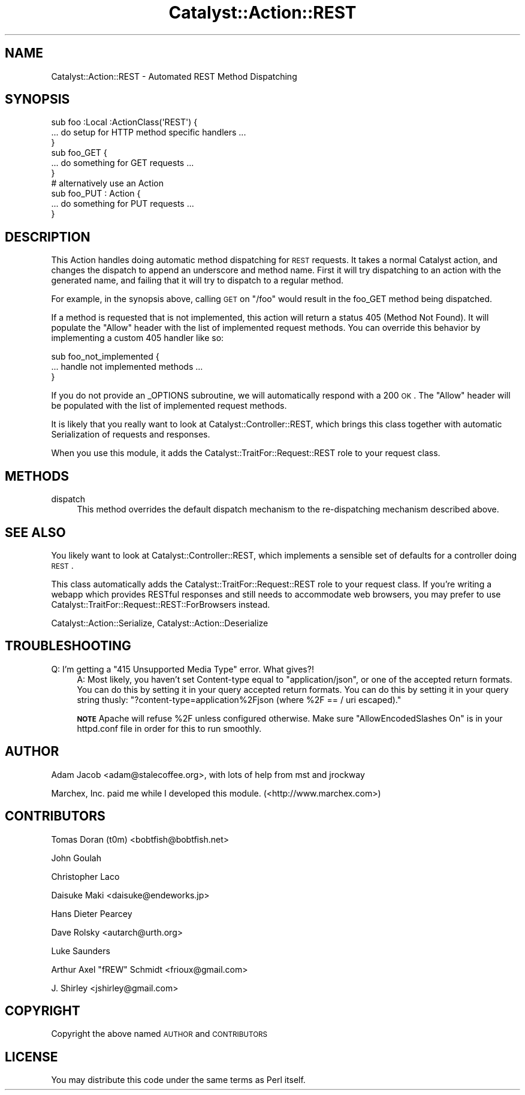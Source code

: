 .\" Automatically generated by Pod::Man 2.23 (Pod::Simple 3.14)
.\"
.\" Standard preamble:
.\" ========================================================================
.de Sp \" Vertical space (when we can't use .PP)
.if t .sp .5v
.if n .sp
..
.de Vb \" Begin verbatim text
.ft CW
.nf
.ne \\$1
..
.de Ve \" End verbatim text
.ft R
.fi
..
.\" Set up some character translations and predefined strings.  \*(-- will
.\" give an unbreakable dash, \*(PI will give pi, \*(L" will give a left
.\" double quote, and \*(R" will give a right double quote.  \*(C+ will
.\" give a nicer C++.  Capital omega is used to do unbreakable dashes and
.\" therefore won't be available.  \*(C` and \*(C' expand to `' in nroff,
.\" nothing in troff, for use with C<>.
.tr \(*W-
.ds C+ C\v'-.1v'\h'-1p'\s-2+\h'-1p'+\s0\v'.1v'\h'-1p'
.ie n \{\
.    ds -- \(*W-
.    ds PI pi
.    if (\n(.H=4u)&(1m=24u) .ds -- \(*W\h'-12u'\(*W\h'-12u'-\" diablo 10 pitch
.    if (\n(.H=4u)&(1m=20u) .ds -- \(*W\h'-12u'\(*W\h'-8u'-\"  diablo 12 pitch
.    ds L" ""
.    ds R" ""
.    ds C` ""
.    ds C' ""
'br\}
.el\{\
.    ds -- \|\(em\|
.    ds PI \(*p
.    ds L" ``
.    ds R" ''
'br\}
.\"
.\" Escape single quotes in literal strings from groff's Unicode transform.
.ie \n(.g .ds Aq \(aq
.el       .ds Aq '
.\"
.\" If the F register is turned on, we'll generate index entries on stderr for
.\" titles (.TH), headers (.SH), subsections (.SS), items (.Ip), and index
.\" entries marked with X<> in POD.  Of course, you'll have to process the
.\" output yourself in some meaningful fashion.
.ie \nF \{\
.    de IX
.    tm Index:\\$1\t\\n%\t"\\$2"
..
.    nr % 0
.    rr F
.\}
.el \{\
.    de IX
..
.\}
.\"
.\" Accent mark definitions (@(#)ms.acc 1.5 88/02/08 SMI; from UCB 4.2).
.\" Fear.  Run.  Save yourself.  No user-serviceable parts.
.    \" fudge factors for nroff and troff
.if n \{\
.    ds #H 0
.    ds #V .8m
.    ds #F .3m
.    ds #[ \f1
.    ds #] \fP
.\}
.if t \{\
.    ds #H ((1u-(\\\\n(.fu%2u))*.13m)
.    ds #V .6m
.    ds #F 0
.    ds #[ \&
.    ds #] \&
.\}
.    \" simple accents for nroff and troff
.if n \{\
.    ds ' \&
.    ds ` \&
.    ds ^ \&
.    ds , \&
.    ds ~ ~
.    ds /
.\}
.if t \{\
.    ds ' \\k:\h'-(\\n(.wu*8/10-\*(#H)'\'\h"|\\n:u"
.    ds ` \\k:\h'-(\\n(.wu*8/10-\*(#H)'\`\h'|\\n:u'
.    ds ^ \\k:\h'-(\\n(.wu*10/11-\*(#H)'^\h'|\\n:u'
.    ds , \\k:\h'-(\\n(.wu*8/10)',\h'|\\n:u'
.    ds ~ \\k:\h'-(\\n(.wu-\*(#H-.1m)'~\h'|\\n:u'
.    ds / \\k:\h'-(\\n(.wu*8/10-\*(#H)'\z\(sl\h'|\\n:u'
.\}
.    \" troff and (daisy-wheel) nroff accents
.ds : \\k:\h'-(\\n(.wu*8/10-\*(#H+.1m+\*(#F)'\v'-\*(#V'\z.\h'.2m+\*(#F'.\h'|\\n:u'\v'\*(#V'
.ds 8 \h'\*(#H'\(*b\h'-\*(#H'
.ds o \\k:\h'-(\\n(.wu+\w'\(de'u-\*(#H)/2u'\v'-.3n'\*(#[\z\(de\v'.3n'\h'|\\n:u'\*(#]
.ds d- \h'\*(#H'\(pd\h'-\w'~'u'\v'-.25m'\f2\(hy\fP\v'.25m'\h'-\*(#H'
.ds D- D\\k:\h'-\w'D'u'\v'-.11m'\z\(hy\v'.11m'\h'|\\n:u'
.ds th \*(#[\v'.3m'\s+1I\s-1\v'-.3m'\h'-(\w'I'u*2/3)'\s-1o\s+1\*(#]
.ds Th \*(#[\s+2I\s-2\h'-\w'I'u*3/5'\v'-.3m'o\v'.3m'\*(#]
.ds ae a\h'-(\w'a'u*4/10)'e
.ds Ae A\h'-(\w'A'u*4/10)'E
.    \" corrections for vroff
.if v .ds ~ \\k:\h'-(\\n(.wu*9/10-\*(#H)'\s-2\u~\d\s+2\h'|\\n:u'
.if v .ds ^ \\k:\h'-(\\n(.wu*10/11-\*(#H)'\v'-.4m'^\v'.4m'\h'|\\n:u'
.    \" for low resolution devices (crt and lpr)
.if \n(.H>23 .if \n(.V>19 \
\{\
.    ds : e
.    ds 8 ss
.    ds o a
.    ds d- d\h'-1'\(ga
.    ds D- D\h'-1'\(hy
.    ds th \o'bp'
.    ds Th \o'LP'
.    ds ae ae
.    ds Ae AE
.\}
.rm #[ #] #H #V #F C
.\" ========================================================================
.\"
.IX Title "Catalyst::Action::REST 3"
.TH Catalyst::Action::REST 3 "2010-09-01" "perl v5.12.1" "User Contributed Perl Documentation"
.\" For nroff, turn off justification.  Always turn off hyphenation; it makes
.\" way too many mistakes in technical documents.
.if n .ad l
.nh
.SH "NAME"
Catalyst::Action::REST \- Automated REST Method Dispatching
.SH "SYNOPSIS"
.IX Header "SYNOPSIS"
.Vb 3
\&    sub foo :Local :ActionClass(\*(AqREST\*(Aq) {
\&      ... do setup for HTTP method specific handlers ...
\&    }
\&
\&    sub foo_GET {
\&      ... do something for GET requests ...
\&    }
\&
\&    # alternatively use an Action
\&    sub foo_PUT : Action {
\&      ... do something for PUT requests ...
\&    }
.Ve
.SH "DESCRIPTION"
.IX Header "DESCRIPTION"
This Action handles doing automatic method dispatching for \s-1REST\s0 requests.  It
takes a normal Catalyst action, and changes the dispatch to append an
underscore and method name.  First it will try dispatching to an action with
the generated name, and failing that it will try to dispatch to a regular
method.
.PP
For example, in the synopsis above, calling \s-1GET\s0 on \*(L"/foo\*(R" would result in
the foo_GET method being dispatched.
.PP
If a method is requested that is not implemented, this action will
return a status 405 (Method Not Found).  It will populate the \*(L"Allow\*(R" header
with the list of implemented request methods.  You can override this behavior
by implementing a custom 405 handler like so:
.PP
.Vb 3
\&   sub foo_not_implemented {
\&      ... handle not implemented methods ...
\&   }
.Ve
.PP
If you do not provide an _OPTIONS subroutine, we will automatically respond
with a 200 \s-1OK\s0.  The \*(L"Allow\*(R" header will be populated with the list of
implemented request methods.
.PP
It is likely that you really want to look at Catalyst::Controller::REST,
which brings this class together with automatic Serialization of requests
and responses.
.PP
When you use this module, it adds the Catalyst::TraitFor::Request::REST
role to your request class.
.SH "METHODS"
.IX Header "METHODS"
.IP "dispatch" 4
.IX Item "dispatch"
This method overrides the default dispatch mechanism to the re-dispatching
mechanism described above.
.SH "SEE ALSO"
.IX Header "SEE ALSO"
You likely want to look at Catalyst::Controller::REST, which implements a
sensible set of defaults for a controller doing \s-1REST\s0.
.PP
This class automatically adds the Catalyst::TraitFor::Request::REST role to
your request class.  If you're writing a webapp which provides RESTful
responses and still needs to accommodate web browsers, you may prefer to use
Catalyst::TraitFor::Request::REST::ForBrowsers instead.
.PP
Catalyst::Action::Serialize, Catalyst::Action::Deserialize
.SH "TROUBLESHOOTING"
.IX Header "TROUBLESHOOTING"
.ie n .IP "Q: I'm getting a ""415 Unsupported Media Type"" error. What gives?!" 4
.el .IP "Q: I'm getting a ``415 Unsupported Media Type'' error. What gives?!" 4
.IX Item "Q: I'm getting a 415 Unsupported Media Type error. What gives?!"
A:  Most likely, you haven't set Content-type equal to \*(L"application/json\*(R", or
one of the accepted return formats.  You can do this by setting it in your query
accepted return formats.  You can do this by setting it in your query string
thusly: \f(CW\*(C`?content\-type=application%2Fjson (where %2F == / uri escaped).\*(C'\fR
.Sp
\&\fB\s-1NOTE\s0\fR Apache will refuse \f(CW%2F\fR unless configured otherwise.
Make sure \f(CW\*(C`AllowEncodedSlashes On\*(C'\fR is in your httpd.conf file in order
for this to run smoothly.
.SH "AUTHOR"
.IX Header "AUTHOR"
Adam Jacob <adam@stalecoffee.org>, with lots of help from mst and jrockway
.PP
Marchex, Inc. paid me while I developed this module. (<http://www.marchex.com>)
.SH "CONTRIBUTORS"
.IX Header "CONTRIBUTORS"
Tomas Doran (t0m) <bobtfish@bobtfish.net>
.PP
John Goulah
.PP
Christopher Laco
.PP
Daisuke Maki <daisuke@endeworks.jp>
.PP
Hans Dieter Pearcey
.PP
Dave Rolsky <autarch@urth.org>
.PP
Luke Saunders
.PP
Arthur Axel \*(L"fREW\*(R" Schmidt <frioux@gmail.com>
.PP
J. Shirley <jshirley@gmail.com>
.SH "COPYRIGHT"
.IX Header "COPYRIGHT"
Copyright the above named \s-1AUTHOR\s0 and \s-1CONTRIBUTORS\s0
.SH "LICENSE"
.IX Header "LICENSE"
You may distribute this code under the same terms as Perl itself.
